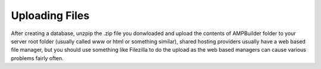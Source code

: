 Uploading Files
==============
After creating a database, unzpip the .zip file you donwloaded and upload the contents of AMPBuilder folder to your server root folder (usually called www or html or something similar), shared hosting providers usually have a web based file manager, but you should use something like Filezilla to do the upload as the web based managers can cause various problems fairly often.